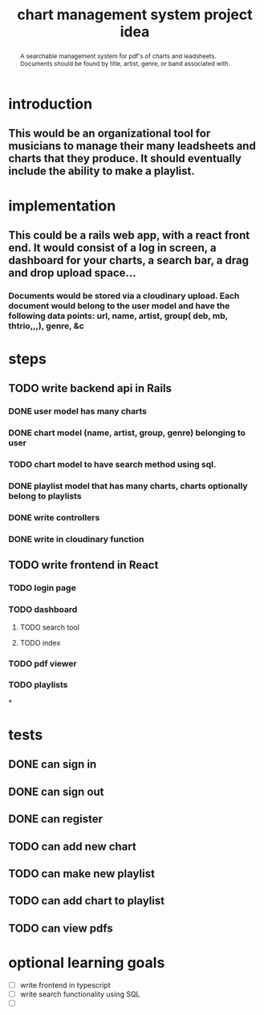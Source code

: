 #+TITLE: chart management system project idea
#+OPTIONS: toc:nil
#+begin_abstract
A searchable management system for pdf's of charts and leadsheets. Documents should be found by title, artist, genre, or band associated with.
#+end_abstract
* introduction
** This would be an organizational tool for musicians to manage their many leadsheets and charts that they produce. It should eventually include the ability to make a playlist.
* implementation
** This could be a rails web app, with a react front end. It would consist of a log in screen, a dashboard for your charts, a search bar, a drag and drop upload space...
*** Documents would be stored via a cloudinary upload. Each document would belong to the user model and have the following data points: url, name, artist, group( deb, mb, thtrio,,,), genre, &c
* steps
** TODO write backend api in Rails
*** DONE user model has many charts
*** DONE chart model (name, artist, group, genre) belonging to user
*** TODO chart model to have search method using sql. 
*** DONE playlist model that has many charts, charts optionally belong to playlists
*** DONE write controllers
*** DONE write in cloudinary function
** TODO write frontend in React
*** TODO login page
*** TODO dashboard
**** TODO search tool
**** TODO index
*** TODO pdf viewer
*** TODO playlists
*
* tests
** DONE can sign in
** DONE can sign out
** DONE can register
** TODO can add new chart
** TODO can make new playlist
** TODO can add chart to playlist
** TODO can view pdfs
* optional learning goals
- [ ] write frontend in typescript
- [ ] write search functionality using SQL
- [ ] 
